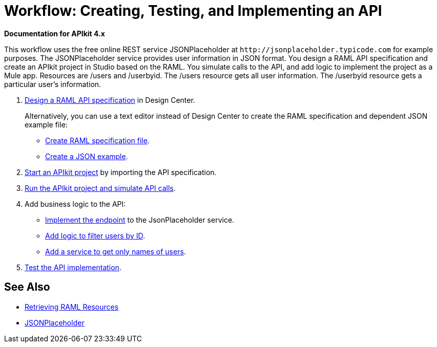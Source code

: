 = Workflow: Creating, Testing, and Implementing an API
:keywords: api, raml, json

*Documentation for APIkit 4.x*

This workflow uses the free online REST service JSONPlaceholder at `+http://jsonplaceholder.typicode.com+` for example purposes.  The JSONPlaceholder service provides user information in JSON format. You design a RAML API specification and create an APIkit project in Studio based on the RAML. You simulate calls to the API, and add logic to implement the project as a Mule app. Resources are /users and /userbyid. The /users resource gets all user information. The /userbyid resource gets a particular user's information.

. link:/design-center/v/1.0/design-raml-api-task[Design a RAML API specification] in Design Center.
+
Alternatively, you can use a text editor instead of Design Center to create the RAML specification and dependent JSON example file:
+
* link:/apikit/apikit-4-raml-text-task[Create RAML specification file].
* link:/apikit/apikit-4-json-text-task[Create a JSON example].
+
. link:/apikit/start-project-task[Start an APIkit project] by importing the API specification.
. link:/apikit/apikit-simulate[Run the APIkit project and simulate API calls].
. Add business logic to the API:
+
* link:/apikit/implement-endpoint-task[Implement the endpoint] to the JsonPlaceholder service.
* link:/apikit/filter-users-id-task[Add logic to filter users by ID].
* link:/apikit/add-names-service-task[Add a service to get only names of users].
. link:/apikit/test-api-task[Test the API implementation].

== See Also

* link:/apikit/apikit-reference#retrieving-raml-resources[Retrieving RAML Resources]
* http://jsonplaceholder.typicode.com[JSONPlaceholder]
